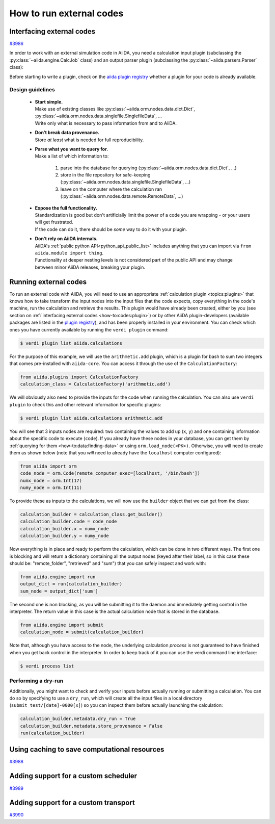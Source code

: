 .. _how-to:codes:

*************************
How to run external codes
*************************


.. _how-to:codes:plugin:

Interfacing external codes
==========================

`#3986`_

In order to work with an external simulation code in AiiDA, you need a calculation input plugin (subclassing the :py:class:`~aiida.engine.CalcJob` class) and an output parser plugin (subclassing the :py:class:`~aiida.parsers.Parser` class):

Before starting to write a plugin, check on the `aiida plugin registry <https://aiidateam.github.io/aiida-registry/>`_ whether a plugin for your code is already available.

Design guidelines
------------------

 * | **Start simple.**
   | Make use of existing classes like :py:class:`~aiida.orm.nodes.data.dict.Dict`, :py:class:`~aiida.orm.nodes.data.singlefile.SinglefileData`, ...
   | Write only what is necessary to pass information from and to AiiDA.
 * | **Don't break data provenance.**
   | Store *at least* what is needed for full reproducibility.
 * | **Parse what you want to query for.**
   | Make a list of which information to:

     #. parse into the database for querying (:py:class:`~aiida.orm.nodes.data.dict.Dict`, ...)
     #. store in the file repository for safe-keeping (:py:class:`~aiida.orm.nodes.data.singlefile.SinglefileData`, ...)
     #. leave on the computer where the calculation ran (:py:class:`~aiida.orm.nodes.data.remote.RemoteData`, ...)

 * | **Expose the full functionality.**
   | Standardization is good but don't artificially limit the power of a code you are wrapping - or your users will get frustrated.
   | If the code can do it, there should be *some* way to do it with your plugin.

 * | **Don't rely on AiiDA internals.**
   | AiiDA's :ref:`public python API<python_api_public_list>` includes anything that you can import via ``from aiida.module import thing``.
   | Functionality at deeper nesting levels is not considered part of the public API and may change between minor AiiDA releases, breaking your plugin.


.. _how-to:codes:run:

Running external codes
======================

To run an external code with AiiDA, you will need to use an appropriate :ref:`calculation plugin <topics:plugins>` that knows how to take transform the input nodes into the input files that the code expects, copy everything in the code's machine, run the calculation and retrieve the results.
This plugin would have already been created, either by you (see section on :ref:`interfacing external codes <how-to:codes:plugin>`) or by other AiiDA plugin-developers (available packages are listed in the `plugin registry <https://aiidateam.github.io/aiida-registry/>`_), and has been properly installed in your environment.
You can check which ones you have currently available by running the ``verdi plugin`` command:

.. code-block:: bash

    $ verdi plugin list aiida.calculations

For the purpose of this example, we will use the ``arithmetic.add`` plugin, which is a plugin for bash to sum two integers that comes pre-installed with ``aiida-core``.
You can access it through the use of the ``CalculationFactory``:

.. code-block:: python

    from aiida.plugins import CalculationFactory
    calculation_class = CalculationFactory('arithmetic.add')

We will obviously also need to provide the inputs for the code when running the calculation.
You can also use ``verdi plugin`` to check this and other relevant information for specific plugins:

.. code-block:: bash

    $ verdi plugin list aiida.calculations arithmetic.add

You will see that 3 inputs nodes are required: two containing the values to add up (``x``, ``y``) and one containing information about the specific code to execute (``code``).
If you already have these nodes in your database, you can get them by :ref:`querying for them <how-to:data:finding-data>` or using ``orm.load_node(<PK>)``.
Otherwise, you will need to create them as shown below (note that you `will` need to already have the ``localhost`` computer configured):

.. code-block:: python

    from aiida import orm
    code_node = orm.Code(remote_computer_exec=[localhost, '/bin/bash'])
    numx_node = orm.Int(17)
    numy_node = orm.Int(11)

To provide these as inputs to the calculations, we will now use the ``builder`` object that we can get from the class:

.. code-block:: python

    calculation_builder = calculation_class.get_builder()
    calculation_builder.code = code_node
    calculation_builder.x = numx_node
    calculation_builder.y = numy_node

Now everything is in place and ready to perform the calculation, which can be done in two different ways.
The first one is blocking and will return a dictionary containing all the output nodes (keyed after their label, so in this case these should be: "remote_folder", "retrieved" and "sum") that you can safely inspect and work with:

.. code-block:: python

    from aiida.engine import run
    output_dict = run(calculation_builder)
    sum_node = output_dict['sum']

The second one is non blocking, as you will be submitting it to the daemon and immediately getting control in the interpreter.
The return value in this case is the actual calculation node that is stored in the database.

.. code-block:: python

    from aiida.engine import submit
    calculation_node = submit(calculation_builder)

Note that, although you have access to the node, the underlying calculation `process` is not guaranteed to have finished when you get back control in the interpreter.
In order to keep track of it you can use the verdi command line interface:

.. code-block:: bash

    $ verdi process list

Performing a dry-run
--------------------

Additionally, you might want to check and verify your inputs before actually running or submitting a calculation.
You can do so by specifying to use a ``dry_run``, which will create all the input files in a local directory (``submit_test/[date]-0000[x]``) so you can inspect them before actually launching the calculation:

.. code-block:: python

    calculation_builder.metadata.dry_run = True
    calculation_builder.metadata.store_provenance = False
    run(calculation_builder)

.. _how-to:codes:caching:

Using caching to save computational resources
=============================================

`#3988`_


.. _how-to:codes:scheduler:

Adding support for a custom scheduler
=====================================

`#3989`_


.. _how-to:codes:transport:

Adding support for a custom transport
=====================================

`#3990`_


.. _#3986: https://github.com/aiidateam/aiida-core/issues/3986
.. _#3987: https://github.com/aiidateam/aiida-core/issues/3987
.. _#3988: https://github.com/aiidateam/aiida-core/issues/3988
.. _#3989: https://github.com/aiidateam/aiida-core/issues/3989
.. _#3990: https://github.com/aiidateam/aiida-core/issues/3990
